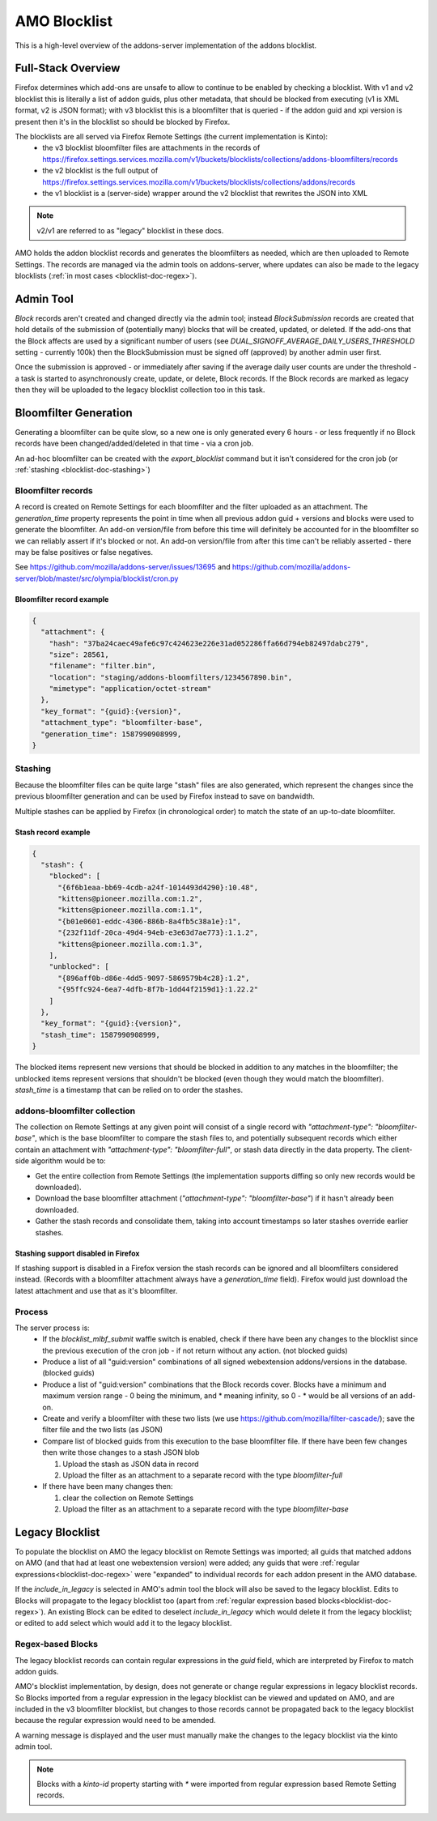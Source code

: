 #############
AMO Blocklist
#############

.. _blocklist-doc:

This is a high-level overview of the addons-server implementation of the addons blocklist.


===================
Full-Stack Overview
===================

.. _blocklist-doc-overview:

Firefox determines which add-ons are unsafe to allow to continue to be enabled by checking a blocklist.
With v1 and v2 blocklist this is literally a list of addon guids, plus other metadata, that should be blocked from executing (v1 is XML format, v2 is JSON format);
with v3 blocklist this is a bloomfilter that is queried - if the addon guid and xpi version is present then it's in the blocklist so should be blocked by Firefox.

The blocklists are all served via Firefox Remote Settings (the current implementation is Kinto):
 - the v3 blocklist bloomfilter files are attachments in the records of https://firefox.settings.services.mozilla.com/v1/buckets/blocklists/collections/addons-bloomfilters/records
 - the v2 blocklist is the full output of https://firefox.settings.services.mozilla.com/v1/buckets/blocklists/collections/addons/records
 - the v1 blocklist is a (server-side) wrapper around the v2 blocklist that rewrites the JSON into XML

.. note::
    v2/v1 are referred to as "legacy" blocklist in these docs.

AMO holds the addon blocklist records and generates the bloomfilters as needed, which are then uploaded to Remote Settings.
The records are managed via the admin tools on addons-server, where updates can also be made to the legacy blocklists (:ref:`in most cases <blocklist-doc-regex>`).


==========
Admin Tool
==========

.. _blocklist-doc-admin:

`Block` records aren't created and changed directly via the admin tool; instead `BlockSubmission` records are created that hold details of the submission of (potentially many) blocks that will be created, updated, or deleted.
If the add-ons that the Block affects are used by a significant number of users (see `DUAL_SIGNOFF_AVERAGE_DAILY_USERS_THRESHOLD` setting - currently 100k) then the BlockSubmission must be signed off (approved) by another admin user first.

Once the submission is approved - or immediately after saving if the average daily user counts are under the threshold - a task is started to asynchronously create, update, or delete, Block records.
If the Block records are marked as legacy then they will be uploaded to the legacy blocklist collection too in this task.


======================
Bloomfilter Generation
======================

.. _blocklist-doc-bloomfilter:

Generating a bloomfilter can be quite slow, so a new one is only generated every 6 hours - or less frequently if no Block records have been changed/added/deleted in that time - via a cron job.

An ad-hoc bloomfilter can be created with the `export_blocklist` command but it isn't considered for the cron job (or :ref:`stashing <blocklist-doc-stashing>`)

-------------------
Bloomfilter records
-------------------

.. _blocklist-doc-bloomfilter-records:

A record is created on Remote Settings for each bloomfilter and the filter uploaded as an attachment.  The `generation_time` property represents the point in time when all previous addon guid + versions and blocks were used to generate the bloomfilter.
An add-on version/file from before this time will definitely be accounted for in the bloomfilter so we can reliably assert if it's blocked or not.
An add-on version/file from after this time can't be reliably asserted - there may be false positives or false negatives.

See https://github.com/mozilla/addons-server/issues/13695 and https://github.com/mozilla/addons-server/blob/master/src/olympia/blocklist/cron.py


Bloomfilter record example
^^^^^^^^^^^^^^^^^^^^^^^^^^

.. code-block:: json

    {
      "attachment": {
        "hash": "37ba24caec49afe6c97c424623e226e31ad052286ffa66d794eb82497dabc279",
        "size": 28561,
        "filename": "filter.bin",
        "location": "staging/addons-bloomfilters/1234567890.bin",
        "mimetype": "application/octet-stream"
      },
      "key_format": "{guid}:{version}",
      "attachment_type": "bloomfilter-base",
      "generation_time": 1587990908999,
    }


--------
Stashing
--------

.. _blocklist-doc-stashing:

Because the bloomfilter files can be quite large "stash" files are also generated, which represent the changes since the previous bloomfilter generation and can be used by Firefox instead to save on bandwidth.

Multiple stashes can be applied by Firefox (in chronological order) to match the state of an up-to-date bloomfilter.


Stash record example
^^^^^^^^^^^^^^^^^^^^

.. code-block:: json

    {
      "stash": {
        "blocked": [
          "{6f6b1eaa-bb69-4cdb-a24f-1014493d4290}:10.48",
          "kittens@pioneer.mozilla.com:1.2",
          "kittens@pioneer.mozilla.com:1.1",
          "{b01e0601-eddc-4306-886b-8a4fb5c38a1e}:1",
          "{232f11df-20ca-49d4-94eb-e3e63d7ae773}:1.1.2",
          "kittens@pioneer.mozilla.com:1.3",
        ],
        "unblocked": [
          "{896aff0b-d86e-4dd5-9097-5869579b4c28}:1.2",
          "{95ffc924-6ea7-4dfb-8f7b-1dd44f2159d1}:1.22.2"
        ]
      },
      "key_format": "{guid}:{version}",
      "stash_time": 1587990908999,
    }

The blocked items represent new versions that should be blocked in addition to any matches in the bloomfilter; the unblocked items represent versions that shouldn't be blocked (even though they would match the bloomfilter).  `stash_time` is a timestamp that can be relied on to order the stashes.


-----------------------------
addons-bloomfilter collection
-----------------------------

.. _blocklist-doc-collection:

The collection on Remote Settings at any given point will consist of a single record with `"attachment-type": "bloomfilter-base"`, which is the base bloomfilter to compare the stash files to, and potentially subsequent records which either contain an attachment with `"attachment-type": "bloomfilter-full"`, or stash data directly in the data property.  The client-side algorithm would be to:

* Get the entire collection from Remote Settings (the implementation supports diffing so only new records would be downloaded).
* Download the base bloomfilter attachment (`"attachment-type": "bloomfilter-base"`) if it hasn't already been downloaded.
* Gather the stash records and consolidate them, taking into account timestamps so later stashes override earlier stashes.


Stashing support disabled in Firefox
^^^^^^^^^^^^^^^^^^^^^^^^^^^^^^^^^^^^

If stashing support is disabled in a Firefox version the stash records can be ignored and all bloomfilters considered instead.  (Records with a bloomfilter attachment always have a `generation_time` field).  Firefox would just download the latest attachment and use that as it's bloomfilter.


-------
Process
-------

.. _blocklist-doc-process:

The server process is:
 * If the `blocklist_mlbf_submit` waffle switch is enabled, check if there have been any changes to the blocklist since the previous execution of the cron job - if not return without any action.  (not blocked guids)
 * Produce a list of all "guid:version" combinations of all signed webextension addons/versions in the database.  (blocked guids)
 * Produce a list of "guid:version" combinations that the Block records cover.  Blocks have a minimum and maximum version range - 0 being the minimum, and * meaning infinity, so 0 - * would be all versions of an add-on.
 * Create and verify a bloomfilter with these two lists (we use https://github.com/mozilla/filter-cascade/); save the filter file and the two lists (as JSON)

 * Compare list of blocked guids from this execution to the base bloomfilter file. If there have been few changes then write those changes to a stash JSON blob

   #. Upload the stash as JSON data in record
   #. Upload the filter as an attachment to a separate record with the type `bloomfilter-full`
 * If there have been many changes then:

   #. clear the collection on Remote Settings
   #. Upload the filter as an attachment to a separate record with the type `bloomfilter-base`


================
Legacy Blocklist
================

.. _blocklist-doc-legacy:

To populate the blocklist on AMO the legacy blocklist on Remote Settings was imported; all guids that matched addons on AMO (and that had at least one webextension version) were added; any guids that were :ref:`regular expressions<blocklist-doc-regex>` were "expanded" to individual records for each addon present in the AMO database.

If the `include_in_legacy` is selected in AMO's admin tool the block will also be saved to the legacy blocklist.  Edits to Blocks will propagate to the legacy blocklist too (apart from :ref:`regular expression based blocks<blocklist-doc-regex>`). An existing Block can be edited to deselect `include_in_legacy` which would delete it from the legacy blocklist; or edited to add select which would add it to the legacy blocklist.


------------------
Regex-based Blocks
------------------

.. _blocklist-doc-regex:

The legacy blocklist records can contain regular expressions in the `guid` field, which are interpreted by Firefox to match addon guids.

AMO's blocklist implementation, by design, does not generate or change regular expressions in legacy blocklist records.
So Blocks imported from a regular expression in the legacy blocklist can be viewed and updated on AMO, and are included in the v3 bloomfilter blocklist, but changes to those records cannot be propagated back to the legacy blocklist because the regular expression would need to be amended.

A warning message is displayed and the user must manually make the changes to the legacy blocklist via the kinto admin tool.

.. note::
    Blocks with a `kinto-id` property starting with `*` were imported from regular expression based Remote Setting records.
